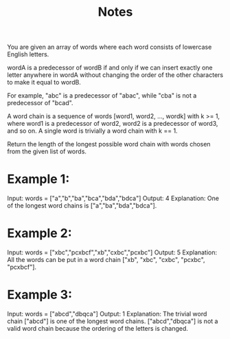 #+TITLE: Notes

You are given an array of words where each word consists of lowercase English letters.

wordA is a predecessor of wordB if and only if we can insert exactly one letter anywhere in wordA without changing the order of the other characters to make it equal to wordB.

    For example, "abc" is a predecessor of "abac", while "cba" is not a predecessor of "bcad".

A word chain is a sequence of words [word1, word2, ..., wordk] with k >= 1, where word1 is a predecessor of word2, word2 is a predecessor of word3, and so on. A single word is trivially a word chain with k == 1.

Return the length of the longest possible word chain with words chosen from the given list of words.


* Example 1:

Input: words = ["a","b","ba","bca","bda","bdca"]
Output: 4
Explanation: One of the longest word chains is ["a","ba","bda","bdca"].

* Example 2:

Input: words = ["xbc","pcxbcf","xb","cxbc","pcxbc"]
Output: 5
Explanation: All the words can be put in a word chain ["xb", "xbc", "cxbc", "pcxbc", "pcxbcf"].

* Example 3:

Input: words = ["abcd","dbqca"]
Output: 1
Explanation: The trivial word chain ["abcd"] is one of the longest word chains.
["abcd","dbqca"] is not a valid word chain because the ordering of the letters is changed.
